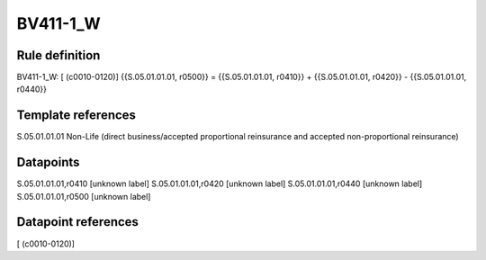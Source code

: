 =========
BV411-1_W
=========

Rule definition
---------------

BV411-1_W: [ (c0010-0120)] {{S.05.01.01.01, r0500}} = {{S.05.01.01.01, r0410}} + {{S.05.01.01.01, r0420}} - {{S.05.01.01.01, r0440}}


Template references
-------------------

S.05.01.01.01 Non-Life (direct business/accepted proportional reinsurance and accepted non-proportional reinsurance)


Datapoints
----------

S.05.01.01.01,r0410 [unknown label]
S.05.01.01.01,r0420 [unknown label]
S.05.01.01.01,r0440 [unknown label]
S.05.01.01.01,r0500 [unknown label]


Datapoint references
--------------------

[ (c0010-0120)]